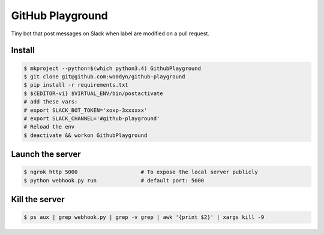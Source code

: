 GitHub Playground
=================

Tiny bot that post messages on Slack when label are modified on a pull
request.

Install
-------

.. code:: console

    $ mkproject --python=$(which python3.4) GithubPlayground
    $ git clone git@github.com:wo0dyn/github-playground
    $ pip install -r requirements.txt
    $ ${EDITOR-vi} $VIRTUAL_ENV/bin/postactivate
    # add these vars:
    # export SLACK_BOT_TOKEN='xoxp-3xxxxxx'
    # export SLACK_CHANNEL='#github-playground'
    # Reload the env
    $ deactivate && workon GithubPlayground


Launch the server
-----------------

.. code:: console

    $ ngrok http 5000                    # To expose the local server publicly
    $ python webhook.py run              # default port: 5000


Kill the server
---------------

.. code:: console

    $ ps aux | grep webhook.py | grep -v grep | awk '{print $2}' | xargs kill -9
